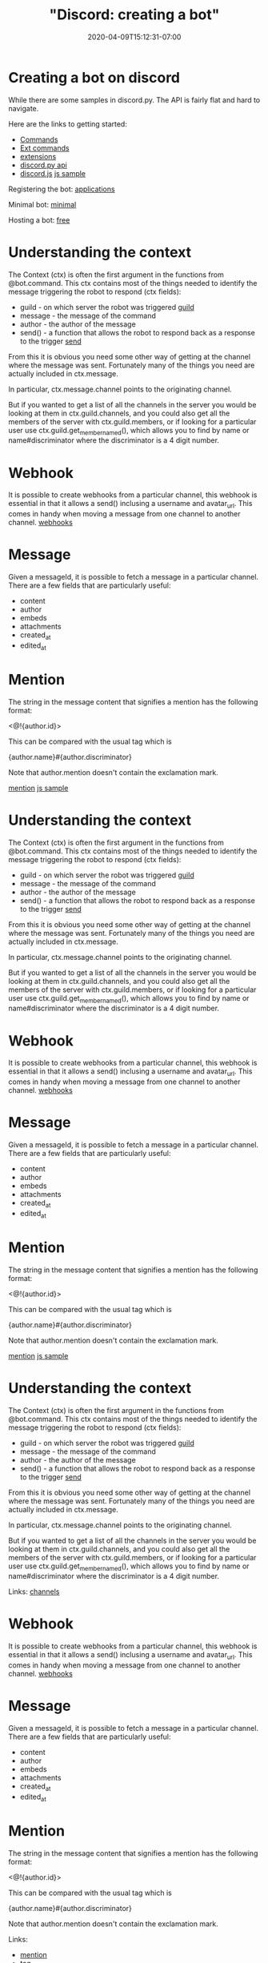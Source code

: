 # -*- mode: org -*-
#+HUGO_BASE_DIR: ../..
#+HUGO_SECTION: posts
#+HUGO_WEIGHT: 2000
#+HUGO_AUTO_SET_LASTMOD: t
#+TITLE: "Discord: creating a bot"
#+DATE: 2020-04-09T15:12:31-07:00
#+HUGO_TAGS: discord bot 
#+HUGO_CATEGORIES: discord bot
#+HUGO_MENU_off: :menu "main" :weight 2000
#+HUGO_CUSTOM_FRONT_MATTER: :foo bar :baz zoo :alpha 1 :beta "two words" :gamma 10 :mathjax true :toc true
#+HUGO_DRAFT: false

#+STARTUP: indent hidestars showall

* Creating a bot on discord

While there are some samples in discord.py.  The API is fairly flat and hard to
navigate.

Here are the links to getting started:

- [[https://discordpy.readthedocs.io/en/latest/ext/commands/commands.html][Commands]]
- [[https://discordpy.readthedocs.io/en/latest/ext/commands/api.html][Ext commands]]
- [[https://discordpy.readthedocs.io/en/latest/index.html#extensions][extensions]]
- [[https://discordpy.readthedocs.io/en/latest/api.html][discord.py api]]
- [[https://discord.js.org/#/docs/main/stable/class/User?scrollTo=tag][discord.js]] [[https://discord.js.org/#/docs/main/stable/examples/greeting][js sample]]

Registering the bot: [[https://discordapp.com/developers/applications][applications]]

Minimal bot: [[https://discordpy.readthedocs.io/en/latest/quickstart.html][minimal]]

Hosting a bot: [[https://www.reddit.com/r/discordapp/comments/5guuiz/how_to_host_a_discord_bot_for_free/][free]]

* Understanding the context

The Context (ctx) is often the first argument in the functions from @bot.command.
This ctx contains most of the things needed to identify the message triggering
the robot to respond (ctx fields):

- guild - on which server the robot was triggered [[https://discordpy.readthedocs.io/en/latest/api.html#guild][guild]]
- message - the message of the command
- author - the author of the message
- send() - a function that allows the robot to respond back as a response to the
  trigger [[https://discordpy.readthedocs.io/en/latest/ext/commands/api.html#discord.ext.commands.Context.guild][send]]

From this it is obvious you need some other way of getting at the channel where
the message was sent.  Fortunately many of the things you need are actually
included in ctx.message.

In particular, ctx.message.channel points to the originating channel.

But if you wanted to get a list of all the channels in the server you would be
looking at them in ctx.guild.channels, and you could also get all the members of
the server with ctx.guild.members, or if looking for a particular user use
ctx.guild.get_member_named(), which allows you to find by name or
name#discriminator where the discriminator is a 4 digit number.

* Webhook
It is possible to create webhooks from a particular channel, this webhook is
essential in that it allows a send() inclusing a username and avatar_url.  This
comes in handy when moving a message from one channel to another channel.
[[https://discordpy.readthedocs.io/en/latest/api.html#webhook-support][webhooks]]

* Message
Given a messageId, it is possible to fetch a message in a particular channel.
There are a few fields that are particularly useful:

- content
- author
- embeds
- attachments
- created_at
- edited_at

* Mention
The string in the message content that signifies a mention has the following
format:

<@!{author.id}>

This can be compared with the usual tag which is

{author.name}#{author.discriminator}

Note that author.mention doesn't contain the exclamation mark.

[[https://stackoverflow.com/questions/43964328/how-do-i-mention-a-user-using-users-id-in-discord-py][mention]]
[[https://discord.js.org/#/docs/main/stable/examples/greeting][js sample]]

* Understanding the context

The Context (ctx) is often the first argument in the functions from @bot.command.
This ctx contains most of the things needed to identify the message triggering
the robot to respond (ctx fields):

- guild - on which server the robot was triggered [[https://discordpy.readthedocs.io/en/latest/api.html#guild][guild]]
- message - the message of the command
- author - the author of the message
- send() - a function that allows the robot to respond back as a response to the
  trigger [[https://discordpy.readthedocs.io/en/latest/ext/commands/api.html#discord.ext.commands.Context.guild][send]]


From this it is obvious you need some other way of getting at the channel where
the message was sent.  Fortunately many of the things you need are actually
included in ctx.message.

In particular, ctx.message.channel points to the originating channel.

But if you wanted to get a list of all the channels in the server you would be
looking at them in ctx.guild.channels, and you could also get all the members of
the server with ctx.guild.members, or if looking for a particular user use
ctx.guild.get_member_named(), which allows you to find by name or
name#discriminator where the discriminator is a 4 digit number.

* Webhook
It is possible to create webhooks from a particular channel, this webhook is
essential in that it allows a send() inclusing a username and avatar_url.  This
comes in handy when moving a message from one channel to another channel.
[[https://discordpy.readthedocs.io/en/latest/api.html#webhook-support][webhooks]]

* Message
Given a messageId, it is possible to fetch a message in a particular channel.
There are a few fields that are particularly useful:

- content
- author
- embeds
- attachments
- created_at
- edited_at

* Mention
The string in the message content that signifies a mention has the following
format:

<@!{author.id}>

This can be compared with the usual tag which is

{author.name}#{author.discriminator}

Note that author.mention doesn't contain the exclamation mark.

[[https://stackoverflow.com/questions/43964328/how-do-i-mention-a-user-using-users-id-in-discord-py][mention]]
[[https://discord.js.org/#/docs/main/stable/examples/greeting][js sample]]

* Understanding the context

The Context (ctx) is often the first argument in the functions from @bot.command.
This ctx contains most of the things needed to identify the message triggering
the robot to respond (ctx fields):

- guild - on which server the robot was triggered [[https://discordpy.readthedocs.io/en/latest/api.html#guild][guild]]
- message - the message of the command
- author - the author of the message
- send() - a function that allows the robot to respond back as a response to the
  trigger [[https://discordpy.readthedocs.io/en/latest/ext/commands/api.html#discord.ext.commands.Context.guild][send]]

From this it is obvious you need some other way of getting at the channel where
the message was sent.  Fortunately many of the things you need are actually
included in ctx.message.

In particular, ctx.message.channel points to the originating channel.

But if you wanted to get a list of all the channels in the server you would be
looking at them in ctx.guild.channels, and you could also get all the members of
the server with ctx.guild.members, or if looking for a particular user use
ctx.guild.get_member_named(), which allows you to find by name or
name#discriminator where the discriminator is a 4 digit number.

Links:
[[https://discordpy.readthedocs.io/en/latest/api.html#textchannel][channels]]

* Webhook
It is possible to create webhooks from a particular channel, this webhook is
essential in that it allows a send() inclusing a username and avatar_url.  This
comes in handy when moving a message from one channel to another channel.
[[https://discordpy.readthedocs.io/en/latest/api.html#webhook-support][webhooks]]

* Message
Given a messageId, it is possible to fetch a message in a particular channel.
There are a few fields that are particularly useful:

- content
- author
- embeds
- attachments
- created_at
- edited_at

* Mention
The string in the message content that signifies a mention has the following
format:

<@!{author.id}>

This can be compared with the usual tag which is

{author.name}#{author.discriminator}

Note that author.mention doesn't contain the exclamation mark.

Links:
- [[https://stackoverflow.com/questions/43964328/how-do-i-mention-a-user-using-users-id-in-discord-py][mention]]
- [[https://www.reddit.com/r/discordapp/comments/8yfe5f/discordjs_bot_get_username_and_tag/][tag]]
- [[https://discordpy.readthedocs.io/en/latest/api.html#discord.AllowedMentions][allowed mentions]]

* Avatar
The avatars are stored in a cdn and can be obtained from author.avatar_url

* Odds and ends
** Python types

Union and Optional type hints.

[[https://stackoverflow.com/questions/51710037/how-should-i-use-the-optional-type-hint][stackoverflow]]

** Horizontal rule
`~~            ~~`
If you put a bunch of spaces in between looks like a decent horizontal rule.

** Slack to discord
This [[https://thomasloupe.com/project/slackord/][bot]] allows moving of slack messages to a discord channel.
Github: [[https://github.com/thomasloupe/Slackord/blob/master/README.md][Slackord]]

** Quoting bot
[[https://top.gg/bot/403644354591326218][QuoteBot]]

** A move implementation in js
A reddit about creating a move bot [[https://pastebin.com/raw/H8inQcnZ][move]].  Original reddit: [[https://www.reddit.com/r/discordapp/comments/9ew2cl/i_have_created_a_bot_which_moves_a_message_from/][redit]]

* full implementation

#+begin_src python
  import discord
  from discord.ext import commands
  import random


  description = """An example bot"""
  bot=commands.Bot(command_prefix='?', description=description)

  @bot.event
  async def on_ready():
      print("We have logged in as {0.name} {0.id}".format(bot.user))

  @bot.command()
  async def roll(ctx, dice: str):
      try:
          rolls, limit = map(int, dice.split('d'))
      except Exception:
          await ctx.send('Format has to be in NdN!')
          return
      result = ", ".join(str(random.randint(1,limit)) for r in range(rolls))
      await ctx.send(result)

  @bot.command()
  async def mv(ctx, messageId, toChannelName, *kargs):
      # Transform some of the kargs
      opts = dict()
      for x in kargs:
          if x.find('=') != -1:
              k,v = x.split('=')
              opts[k] = v

      # get the channel from where the message originated
      print("Guild:", ctx.guild.name,
            ", Channel:", ctx.message.channel.name,
            ", Command: mv")

      # fromChannel
      fromChannel = ctx.message.channel

      # finds the destination channel and gets a webhook
      tChan = [x for x in ctx.guild.channels if x.name == toChannelName]
      if len(tChan) == 0: return
      toChannel = tChan[0]
      wbs = await toChannel.webhooks()
      if len(wbs) < 1:
          wb = await toChannel.create_webhook(name='Move message')
      else:
          wb = wbs[0]

      # gets the original message
      message = await fromChannel.fetch_message(messageId)

      print("Moving message...")
      print("Author: {0.name} {0.discriminator} {0.id} {0.mention} {0.avatar_url}".format(message.author))
      print("Embeds:", message.embeds)
      print("Attachments:", message.attachments)
      print("Content:", message.content)

      # Used to assign a different author using the from= option
      author = message.author
      if 'from' in opts:
          fauthor = ctx.guild.get_member_named(opts['from'])
          if fauthor is not None:
              print("Setting author to {0.name}.".format(fauthor))
              author = fauthor

      # Create a header for message being moved
      mention = "From <@!{}>, ".format(author.id)
      if message.edited_at:
          msgtime = "edited at {}.\n\n".format(message.edited_at)
      else:
          msgtime = "created at {}.\n\n".format(message.created_at)
      tag = "{0.name}#{0.discriminator}".format(author)

      # Sending to other channel
      await wb.send(content=mention+msgtime+message.content,
                    username=tag,
                    avatar_url=author.avatar_url,
                    tts=False,
                    embeds=message.embeds,
                    files=message.attachments)

  bot.run(bot_token)
#+end_src


